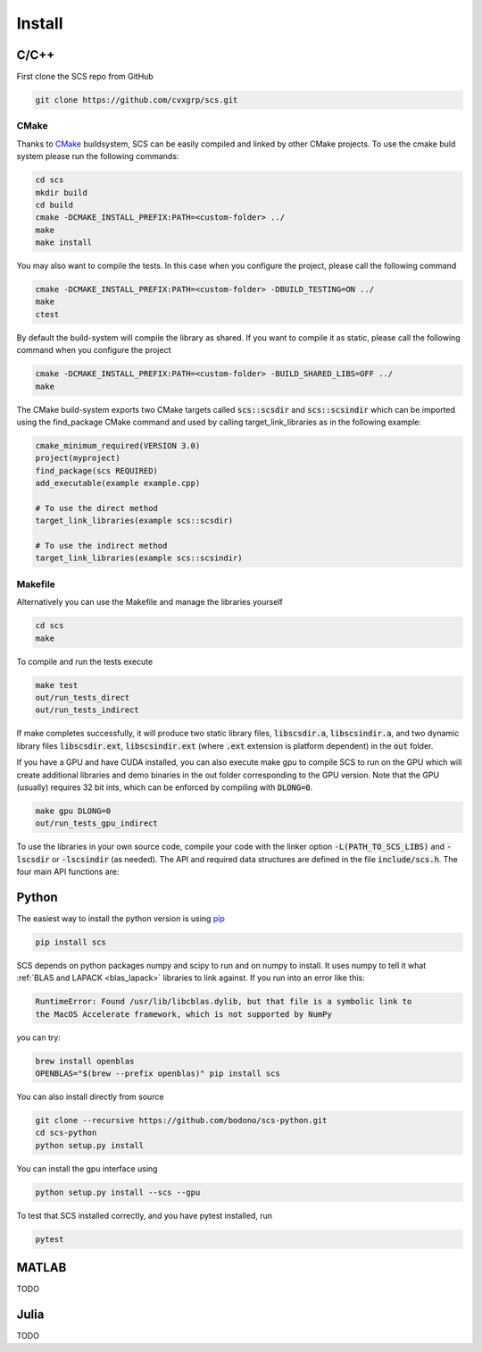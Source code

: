 .. _install:

Install
=======


C/C++
-----

First clone the SCS repo from GitHub

.. code:: bash

  git clone https://github.com/cvxgrp/scs.git

CMake
^^^^^

Thanks to `CMake <cmake.org>`_ buildsystem, SCS can be easily compiled and linked by other
CMake projects. To use the cmake buld system please run the following commands:

.. code:: bash

  cd scs
  mkdir build
  cd build
  cmake -DCMAKE_INSTALL_PREFIX:PATH=<custom-folder> ../
  make
  make install

You may also want to compile the tests. In this case when you configure the
project, please call the following command

.. code:: bash

  cmake -DCMAKE_INSTALL_PREFIX:PATH=<custom-folder> -DBUILD_TESTING=ON ../
  make
  ctest

By default the build-system will compile the library as shared. If you want to
compile it as static, please call the following command when you configure the
project

.. code:: bash

  cmake -DCMAKE_INSTALL_PREFIX:PATH=<custom-folder> -BUILD_SHARED_LIBS=OFF ../
  make

The CMake build-system exports two CMake targets called :code:`scs::scsdir` and
:code:`scs::scsindir` which can be imported using the find_package CMake command and
used by calling target_link_libraries as in the following example:

.. code:: bash

  cmake_minimum_required(VERSION 3.0)
  project(myproject)
  find_package(scs REQUIRED)
  add_executable(example example.cpp)

  # To use the direct method
  target_link_libraries(example scs::scsdir)

  # To use the indirect method
  target_link_libraries(example scs::scsindir)

Makefile
^^^^^^^^
Alternatively you can use the Makefile and manage the libraries yourself 

.. code:: bash

  cd scs
  make


To compile and run the tests execute

.. code:: bash

  make test
  out/run_tests_direct
  out/run_tests_indirect

If make completes successfully, it will produce two static library files,
:code:`libscsdir.a`, :code:`libscsindir.a`, and two dynamic library files
:code:`libscsdir.ext`, :code:`libscsindir.ext` (where :code:`.ext` extension is
platform dependent) in the :code:`out` folder.  

If you have a GPU and have CUDA installed, you can also execute make gpu to
compile SCS to run on the GPU which will create additional libraries and demo
binaries in the out folder corresponding to the GPU version.  Note that the GPU
(usually) requires 32 bit ints, which can be enforced by compiling with
:code:`DLONG=0`.

.. code:: bash

  make gpu DLONG=0
  out/run_tests_gpu_indirect

To use the libraries in your own source code, compile your code with the linker
option :code:`-L(PATH_TO_SCS_LIBS)` and :code:`-lscsdir` or :code:`-lscsindir`
(as needed). The API and required data structures are defined in the file
:code:`include/scs.h`. The four main API functions are:


Python
------
The easiest way to install the python version is using `pip <https://pypi.org/project/pip/>`_

.. code:: bash

  pip install scs

SCS depends on python packages numpy and scipy to run and on numpy to install.
It uses numpy to tell it what :ref:`BLAS and LAPACK <blas_lapack>` libraries
to link against. If you run into an error like this:

.. code:: bash

  RuntimeError: Found /usr/lib/libcblas.dylib, but that file is a symbolic link to
  the MacOS Accelerate framework, which is not supported by NumPy

you can try:

.. code:: bash

  brew install openblas
  OPENBLAS="$(brew --prefix openblas)" pip install scs

You can also install directly from source

.. code:: bash

  git clone --recursive https://github.com/bodono/scs-python.git
  cd scs-python
  python setup.py install

You can install the gpu interface using

.. code:: bash

  python setup.py install --scs --gpu

To test that SCS installed correctly, and you have pytest installed, run

.. code:: bash
  
  pytest


MATLAB
------
TODO

Julia
-----
TODO

